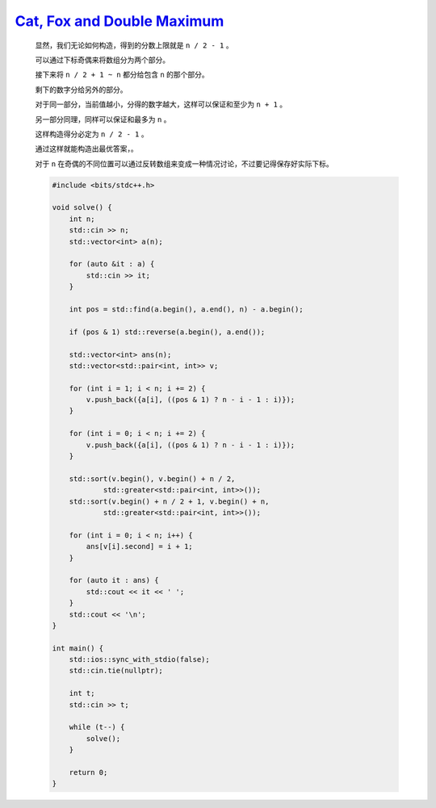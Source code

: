 `Cat, Fox and Double Maximum <https://codeforces.com/contest/1973/problem/C>`_
========================================================================================

    显然，我们无论如何构造，得到的分数上限就是 ``n / 2 - 1`` 。

    可以通过下标奇偶来将数组分为两个部分。

    接下来将 ``n / 2 + 1 ~ n`` 都分给包含 ``n`` 的那个部分。

    剩下的数字分给另外的部分。

    对于同一部分，当前值越小，分得的数字越大，这样可以保证和至少为 ``n + 1`` 。

    另一部分同理，同样可以保证和最多为 ``n`` 。

    这样构造得分必定为 ``n / 2 - 1`` 。

    通过这样就能构造出最优答案，。

    对于 ``n`` 在奇偶的不同位置可以通过反转数组来变成一种情况讨论，不过要记得保存好实际下标。

    .. code-block:: CPP

        #include <bits/stdc++.h>

        void solve() {
            int n;
            std::cin >> n;
            std::vector<int> a(n);

            for (auto &it : a) {
                std::cin >> it;
            }

            int pos = std::find(a.begin(), a.end(), n) - a.begin();

            if (pos & 1) std::reverse(a.begin(), a.end());

            std::vector<int> ans(n);
            std::vector<std::pair<int, int>> v;

            for (int i = 1; i < n; i += 2) {
                v.push_back({a[i], ((pos & 1) ? n - i - 1 : i)});
            }

            for (int i = 0; i < n; i += 2) {
                v.push_back({a[i], ((pos & 1) ? n - i - 1 : i)});
            }

            std::sort(v.begin(), v.begin() + n / 2,
                    std::greater<std::pair<int, int>>());
            std::sort(v.begin() + n / 2 + 1, v.begin() + n,
                    std::greater<std::pair<int, int>>());

            for (int i = 0; i < n; i++) {
                ans[v[i].second] = i + 1;
            }

            for (auto it : ans) {
                std::cout << it << ' ';
            }
            std::cout << '\n';
        }

        int main() {
            std::ios::sync_with_stdio(false);
            std::cin.tie(nullptr);

            int t;
            std::cin >> t;

            while (t--) {
                solve();
            }

            return 0;
        }